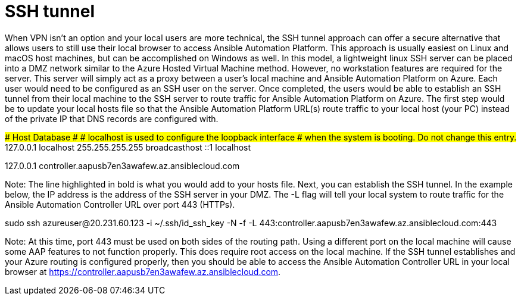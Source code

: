 ////
Base the file name and the ID on the module title. For example:
* file name: con-my-concept-module-a.adoc
* ID: [id="con-my-concept-module-a_{context}"]
* Title: = My concept module A
////

[id="proc-azure-nw-private-deploy-ssh-tunnel"]

= SSH tunnel

When VPN isn’t an option and your local users are more technical, the SSH tunnel approach can offer a secure alternative that allows users to still use their local browser to access Ansible Automation Platform.  This approach is usually easiest on Linux and macOS host machines, but can be accomplished on Windows as well.
In this model, a lightweight linux SSH server can be placed into a DMZ network similar to the Azure Hosted Virtual Machine method.  However, no workstation features are required for the server.  This server will simply act as a proxy between a user’s local machine and Ansible Automation Platform on Azure.
Each user would need to be configured as an SSH user on the server.  Once completed, the users would be able to establish an SSH tunnel from their local machine to the SSH server to route traffic for Ansible Automation Platform on Azure.
The first step would be to update your local hosts file so that the Ansible Automation Platform URL(s) route traffic to your local host (your PC) instead of the private IP that DNS records are configured with.

##
# Host Database
#
# localhost is used to configure the loopback interface
# when the system is booting.  Do not change this entry.
##
127.0.0.1	localhost
255.255.255.255	broadcasthost
::1             localhost

127.0.0.1 controller.aapusb7en3awafew.az.ansiblecloud.com

Note: The line highlighted in bold is what you would add to your hosts file.
Next, you can establish the SSH tunnel.  In the example below, the IP address is the address of the SSH server in your DMZ.  The -L flag will tell your local system to route traffic for the Ansible Automation Controller URL over port 443 (HTTPs).


sudo ssh azureuser@20.231.60.123 -i ~/.ssh/id_ssh_key -N -f -L 443:controller.aapusb7en3awafew.az.ansiblecloud.com:443

Note: At this time, port 443 must be used on both sides of the routing path.  Using a different port on the local machine will cause some AAP features to not function properly.  This does require root access on the local machine.
If the SSH tunnel establishes and your Azure routing is configured properly, then you should be able to access the Ansible Automation Controller URL in your local browser at https://controller.aapusb7en3awafew.az.ansiblecloud.com.

